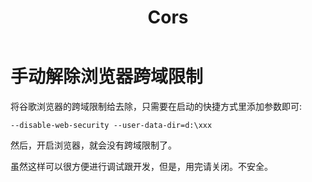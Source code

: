 #+TITLE: Cors



* 手动解除浏览器跨域限制

将谷歌浏览器的跨域限制给去除，只需要在启动的快捷方式里添加参数即可:
: --disable-web-security --user-data-dir=d:\xxx

然后，开启浏览器，就会没有跨域限制了。

虽然这样可以很方便进行调试跟开发，但是，用完请关闭。不安全。
